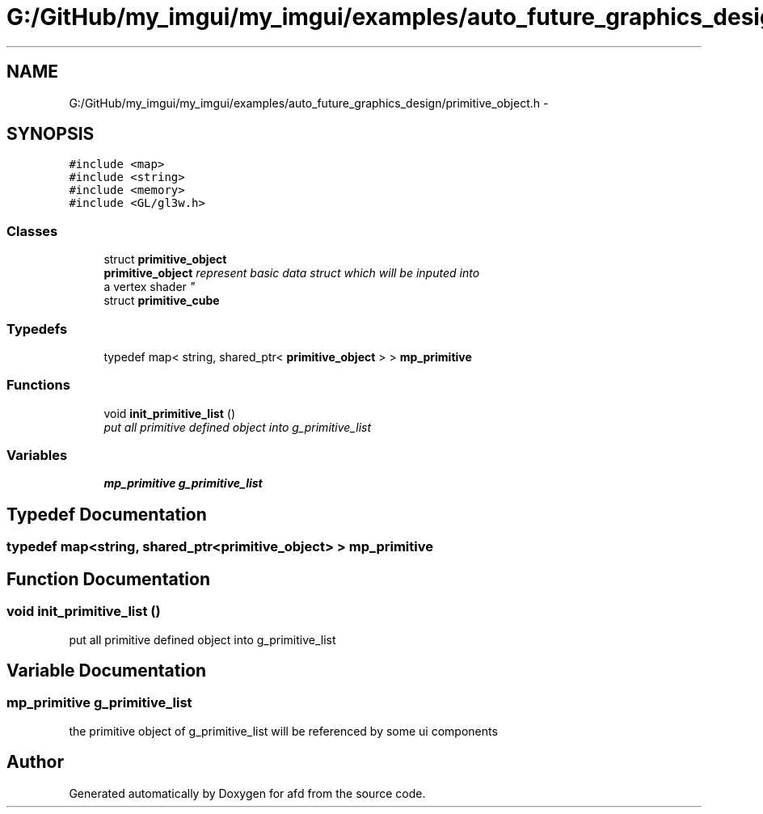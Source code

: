 .TH "G:/GitHub/my_imgui/my_imgui/examples/auto_future_graphics_design/primitive_object.h" 3 "Thu Jun 14 2018" "afd" \" -*- nroff -*-
.ad l
.nh
.SH NAME
G:/GitHub/my_imgui/my_imgui/examples/auto_future_graphics_design/primitive_object.h \- 
.SH SYNOPSIS
.br
.PP
\fC#include <map>\fP
.br
\fC#include <string>\fP
.br
\fC#include <memory>\fP
.br
\fC#include <GL/gl3w\&.h>\fP
.br

.SS "Classes"

.in +1c
.ti -1c
.RI "struct \fBprimitive_object\fP"
.br
.RI "\fI\fBprimitive_object\fP represent basic data struct which will be inputed into
.br
a vertex shader \fP"
.ti -1c
.RI "struct \fBprimitive_cube\fP"
.br
.in -1c
.SS "Typedefs"

.in +1c
.ti -1c
.RI "typedef map< string, shared_ptr< \fBprimitive_object\fP > > \fBmp_primitive\fP"
.br
.in -1c
.SS "Functions"

.in +1c
.ti -1c
.RI "void \fBinit_primitive_list\fP ()"
.br
.RI "\fIput all primitive defined object into g_primitive_list \fP"
.in -1c
.SS "Variables"

.in +1c
.ti -1c
.RI "\fBmp_primitive\fP \fBg_primitive_list\fP"
.br
.in -1c
.SH "Typedef Documentation"
.PP 
.SS "typedef map<string, shared_ptr<\fBprimitive_object\fP> > \fBmp_primitive\fP"

.SH "Function Documentation"
.PP 
.SS "void init_primitive_list ()"

.PP
put all primitive defined object into g_primitive_list 
.SH "Variable Documentation"
.PP 
.SS "\fBmp_primitive\fP g_primitive_list"
the primitive object of g_primitive_list will be referenced by some ui components 
.SH "Author"
.PP 
Generated automatically by Doxygen for afd from the source code\&.
